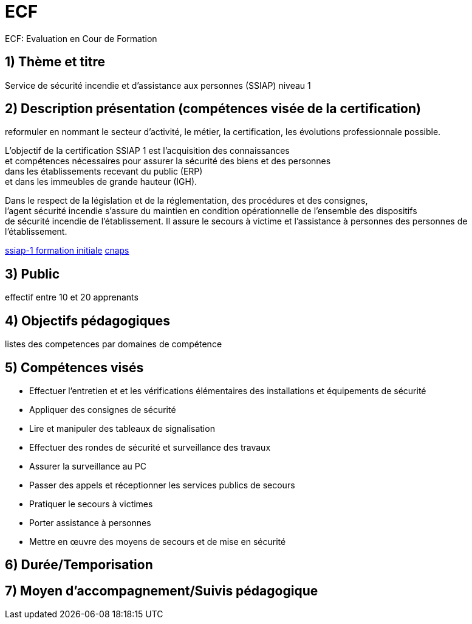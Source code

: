 = ECF

ECF: Evaluation en Cour de Formation


== 1) Thème et titre
Service de sécurité incendie et d'assistance aux personnes (SSIAP) niveau 1


== 2) Description présentation (compétences visée de la certification)
reformuler en nommant le secteur d'activité, le métier, la certification, les évolutions professionnale possible.

L’objectif de la certification SSIAP 1 est l’acquisition des connaissances +
et compétences nécessaires pour assurer la sécurité des biens et des personnes +
dans les  établissements recevant du public (ERP) +
et dans les immeubles de grande  hauteur (IGH).

Dans le respect de la législation et de la réglementation, des procédures et des consignes, +
l'agent  sécurité incendie s'assure du maintien en condition opérationnelle de l'ensemble des dispositifs +
de sécurité incendie de l'établissement. Il assure le secours à victime et l'assistance à personnes des personnes de l'établissement.

link:https://www.afpa.fr/formation-continue/ssiap-1-formation-initiale[ssiap-1 formation initiale]
link:https://www.cnaps.interieur.gouv.fr/[cnaps]

== 3) Public

effectif entre 10 et 20 apprenants



== 4) Objectifs pédagogiques

listes des competences par domaines de compétence


== 5) Compétences visés

* Effectuer l'entretien et et les vérifications élémentaires des installations et équipements de sécurité
* Appliquer des consignes de sécurité
* Lire et manipuler des tableaux de signalisation
* Effectuer des rondes de sécurité et surveillance des travaux
* Assurer la surveillance au PC
* Passer des appels et réceptionner les services publics de secours
* Pratiquer le secours à victimes
* Porter assistance à personnes
* Mettre en œuvre des moyens de secours et de mise en sécurité

== 6) Durée/Temporisation

== 7) Moyen d’accompagnement/Suivis pédagogique
